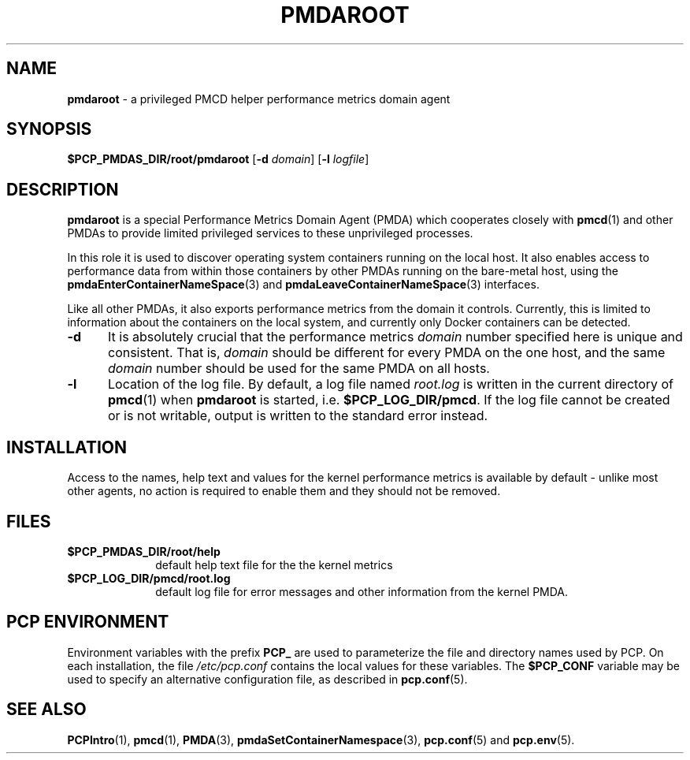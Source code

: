'\"macro stdmacro
.\"
.\" Copyright (c) 2014 Red Hat.
.\"
.\" This program is free software; you can redistribute it and/or modify it
.\" under the terms of the GNU General Public License as published by the
.\" Free Software Foundation; either version 2 of the License, or (at your
.\" option) any later version.
.\"
.\" This program is distributed in the hope that it will be useful, but
.\" WITHOUT ANY WARRANTY; without even the implied warranty of MERCHANTABILITY
.\" or FITNESS FOR A PARTICULAR PURPOSE.  See the GNU General Public License
.\" for more details.
.\"
.TH "PMDAROOT" 1 "PCP" "Performance Co-Pilot"
.SH NAME
\f3pmdaroot\f1 \- a privileged PMCD helper performance metrics domain agent
.SH SYNOPSIS
\f3$PCP_PMDAS_DIR/root/pmdaroot\f1
[\f3\-d\f1 \f2domain\f1]
[\f3\-l\f1 \f2logfile\f1]
.SH DESCRIPTION
.B pmdaroot
is a special Performance Metrics Domain Agent (PMDA) which cooperates
closely with
.BR pmcd (1)
and other PMDAs to provide limited privileged services to these
unprivileged processes.
.PP
In this role it is used to discover operating system containers running
on the local host.
It also enables access to performance data from within those containers
by other PMDAs running on the bare-metal host, using the
.BR pmdaEnterContainerNameSpace (3)
and
.BR pmdaLeaveContainerNameSpace (3)
interfaces.
.PP
Like all other PMDAs, it also exports performance metrics from the domain
it controls.
Currently, this is limited to information about the containers on the
local system, and currently only Docker containers can be detected.
.TP 5
.B \-d
It is absolutely crucial that the performance metrics
.I domain
number specified here is unique and consistent.
That is,
.I domain
should be different for every PMDA on the one host, and the same
.I domain
number should be used for the same PMDA on all hosts.
.TP
.B \-l
Location of the log file.  By default, a log file named
.I root.log
is written in the current directory of
.BR pmcd (1)
when
.B pmdaroot
is started, i.e.
.BR $PCP_LOG_DIR/pmcd .
If the log file cannot
be created or is not writable, output is written to the standard error instead.
.SH INSTALLATION
Access to the names, help text and values for the kernel performance
metrics is available by default - unlike most other agents, no action
is required to enable them and they should not be removed.
.SH FILES
.PD 0
.TP 10
.B $PCP_PMDAS_DIR/root/help
default help text file for the the kernel metrics
.TP 10
.B $PCP_LOG_DIR/pmcd/root.log
default log file for error messages and other information from
the kernel PMDA.
.PD
.SH "PCP ENVIRONMENT"
Environment variables with the prefix
.B PCP_
are used to parameterize the file and directory names
used by PCP.
On each installation, the file
.I /etc/pcp.conf
contains the local values for these variables.
The
.B $PCP_CONF
variable may be used to specify an alternative
configuration file,
as described in
.BR pcp.conf (5).
.SH SEE ALSO
.BR PCPIntro (1),
.BR pmcd (1),
.BR PMDA (3),
.BR pmdaSetContainerNamespace (3),
.BR pcp.conf (5)
and
.BR pcp.env (5).
